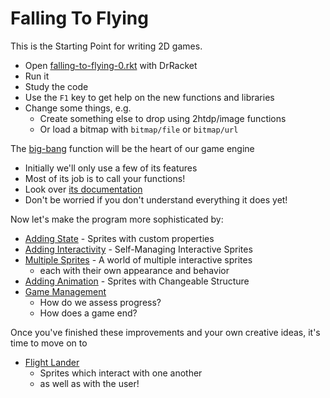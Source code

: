 * Falling To Flying

This is the Starting Point for writing 2D games.

- Open [[file:falling-to-flying-0.rkt][falling-to-flying-0.rkt]] with DrRacket
- Run it
- Study the code
- Use the =F1= key to get help on the new functions and libraries
- Change some things, e.g.
      - Create something else to drop using 2htdp/image functions
      - Or load a bitmap with =bitmap/file= or =bitmap/url=

The [[https://docs.racket-lang.org/teachpack/2htdpuniverse.html#%28form._world._%28%28lib._2htdp%2Funiverse..rkt%29._big-bang%29%29][big-bang]] function will be the heart of our game engine
- Initially we'll only use a few of its features
- Most of its job is to call your functions!
- Look over [[https://docs.racket-lang.org/teachpack/2htdpuniverse.html#%28form._world._%28%28lib._2htdp%2Funiverse..rkt%29._big-bang%29%29][its documentation]]
- Don't be worried if you don't understand everything it does yet!

Now let's make the program more sophisticated by:
- [[file:falling-to-flying-state.org][Adding State]] - Sprites with custom properties
- [[file:falling-to-flying-interaction.org][Adding Interactivity]] - Self-Managing Interactive Sprites
- [[file:falling-to-flying-multiple-sprites.org][Multiple Sprites]] - A world of multiple interactive sprites
      - each with their own appearance and behavior
- [[file:falling-to-flying-animation.org][Adding Animation]] - Sprites with Changeable Structure
- [[file:falling-to-flying-game-management.org][Game Management]]
      - How do we assess progress?
      - How does a game end?

Once you've finished these improvements and your own creative
ideas, it's time to move on to
- [[file:../Flight-Lander/README.org][Flight Lander]]
      - Sprites which interact with one another
      - as well as with the user!
